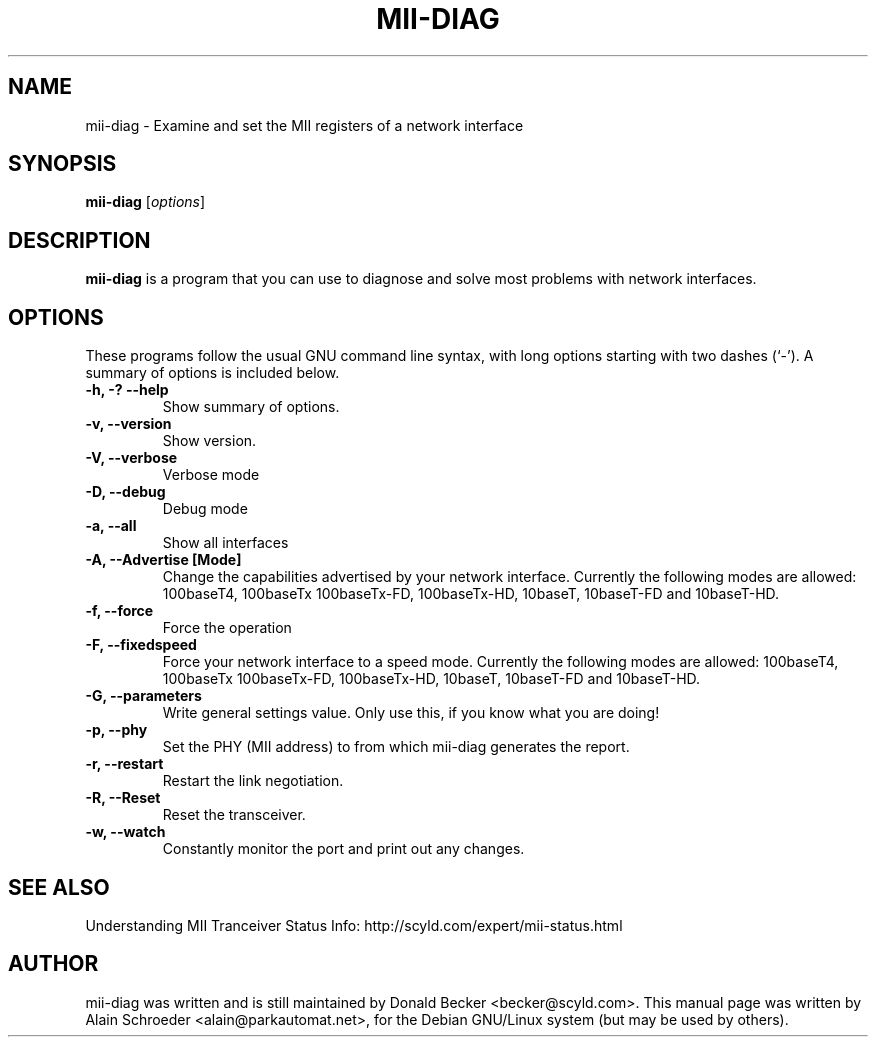.\"                                      Hey, EMACS: -*- nroff -*-
.\" First parameter, NAME, should be all caps
.\" Second parameter, SECTION, should be 1-8, maybe w/ subsection
.\" other parameters are allowed: see man(7), man(1)
.TH MII-DIAG 8 "February 10, 2002"
.\" Please adjust this date whenever revising the manpage.
.\"
.\" Some roff macros, for reference:
.\" .nh        disable hyphenation
.\" .hy        enable hyphenation
.\" .ad l      left justify
.\" .ad b      justify to both left and right margins
.\" .nf        disable filling
.\" .fi        enable filling
.\" .br        insert line break
.\" .sp <n>    insert n+1 empty lines
.\" for manpage-specific macros, see man(7)
.SH NAME
mii-diag - Examine and set the MII registers of a network interface
.SH SYNOPSIS
.B mii-diag
.RI [ options ]
.SH DESCRIPTION
.\" TeX users may be more comfortable with the \fB<whatever>\fP and
.\" \fI<whatever>\fP escape sequences to invode bold face and italics, 
.\" respectively.
\fBmii-diag\fP is a program that you can use to diagnose and solve
most problems with network interfaces.
.SH OPTIONS
These programs follow the usual GNU command line syntax, with long
options starting with two dashes (`-').
A summary of options is included below.
.TP
.B \-h, \-? \-\-help
Show summary of options.
.TP
.B \-v, \-\-version
Show version.
.TP
.B \-V, \-\-verbose
Verbose mode
.TP
.B \-D, \-\-debug
Debug mode
.TP
.B \-a, \-\-all
Show all interfaces
.TP
.B \-A, \-\-Advertise [Mode]
Change the capabilities advertised by your network interface. Currently the
following modes are allowed: 100baseT4, 100baseTx 100baseTx-FD,
100baseTx-HD, 10baseT, 10baseT-FD and 10baseT-HD.
.TP
.B \-f, \-\-force
Force the operation
.TP
.B \-F, \-\-fixedspeed
Force your network interface to a speed mode. Currently the
following modes are allowed: 100baseT4, 100baseTx 100baseTx-FD,
100baseTx-HD, 10baseT, 10baseT-FD and 10baseT-HD.
.TP
.B \-G, \-\-parameters
Write general settings value. Only use this, if you know what you
are doing!
.TP
.B \-p, \-\-phy
Set the PHY (MII address) to from which mii-diag generates the report.
.TP
.B \-r, \-\-restart
Restart the link negotiation.
.TP
.B \-R, \-\-Reset
Reset the transceiver.
.TP
.B \-w, \-\-watch
Constantly monitor the port and print out any changes.
.SH SEE ALSO
Understanding MII Tranceiver Status Info: http://scyld.com/expert/mii-status.html
.SH AUTHOR
mii-diag was written and is still maintained by Donald Becker <becker@scyld.com>.
This manual page was written by Alain Schroeder <alain@parkautomat.net>,
for the Debian GNU/Linux system (but may be used by others).
